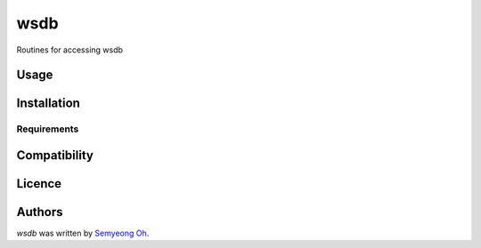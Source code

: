 wsdb
====

Routines for accessing wsdb

Usage
-----

Installation
------------

Requirements
^^^^^^^^^^^^

Compatibility
-------------

Licence
-------

Authors
-------

`wsdb` was written by `Semyeong Oh <smohspace@outlook.com>`_.
